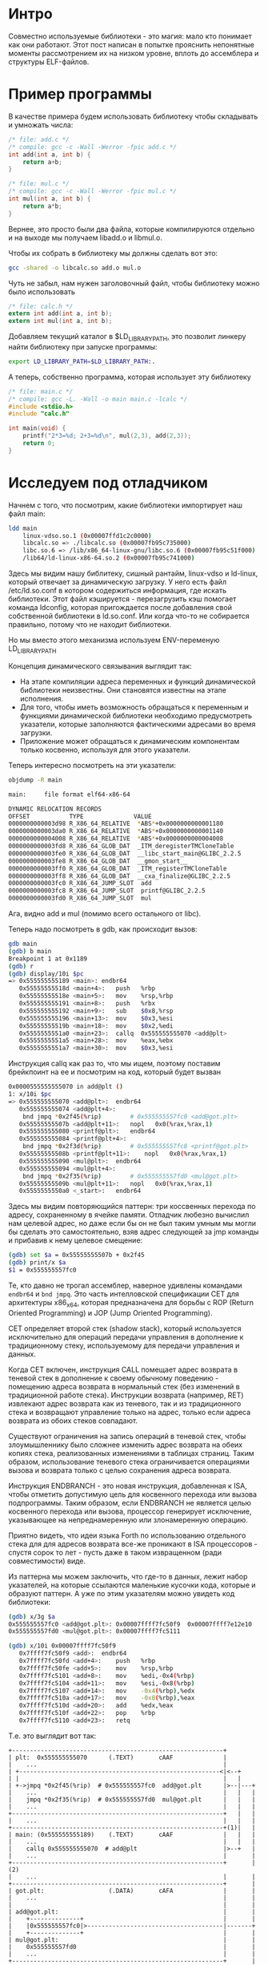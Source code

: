 #+STARTUP: showall indent hidestars

* Интро

Совместно используемые библиотеки - это магия: мало кто понимает как они
работают. Этот пост написан в попытке прояснить непонятные моменты
рассмотрением их на низком уровне, вплоть до ассемблера и структуры
ELF-файлов.

* Пример программы

В качестве примера будем использовать библиотеку чтобы складывать и
умножать числа:

#+BEGIN_SRC c :tangle add.c
  /* file: add.c */
  /* compile: gcc -c -Wall -Werror -fpic add.c */
  int add(int a, int b) {
      return a+b;
  }
#+END_SRC

#+BEGIN_SRC c :tangle mul.c
  /* file: mul.c */
  /* compile: gcc -c -Wall -Werror -fpic mul.c */
  int mul(int a, int b) {
      return a*b;
  }
#+END_SRC

Вернее, это просто были два файла, которые компилируются отдельно и на
выходе мы получаем libadd.o и libmul.o.

Чтобы их собрать в библиотеку мы должны сделать вот это:

#+BEGIN_SRC sh
  gcc -shared -o libcalc.so add.o mul.o
#+END_SRC

Чуть не забыл, нам нужен заголовочный файл, чтобы библиотеку можно было
использовать

#+BEGIN_SRC c :tangle calc.h
  /* file: calc.h */
  extern int add(int a, int b);
  extern int mul(int a, int b);
#+END_SRC

Добавляем текущий каталог в $LD_LIBRARY_PATH, это позволит линкеру найти
библиотеку при запуске программы:

#+BEGIN_SRC sh
  export LD_LIBRARY_PATH=$LD_LIBRARY_PATH:.
#+END_SRC

А теперь, собственно программа, которая использует эту библиотеку

#+BEGIN_SRC c :tangle main.c
  /* file: main.c */
  /* compile: gcc -L. -Wall -o main main.c -lcalc */
  #include <stdio.h>
  #include "calc.h"

  int main(void) {
      printf("2*3=%d; 2+3=%d\n", mul(2,3), add(2,3));
      return 0;
  }
#+END_SRC

* Исследуем под отладчиком

Начнем с того, что посмотрим, какие библиотеки импортирует наш файл
main:

#+BEGIN_SRC sh
  ldd main
      linux-vdso.so.1 (0x00007ffd1c2c0000)
      libcalc.so => ./libcalc.so (0x00007fb95c735000)
      libc.so.6 => /lib/x86_64-linux-gnu/libc.so.6 (0x00007fb95c51f000)
      /lib64/ld-linux-x86-64.so.2 (0x00007fb95c741000)
#+END_SRC

Здесь мы видим нашу библитеку, сишный рантайм, linux-vdso и ld-linux,
который отвечает за динамическую загрузку. У него есть файл
/etc/ld.so.conf в котором содержиться информация, где искать
библиотеки. Этот файл кэшируется - перезагрузить кэш помогает команда
ldconfig, которая пригождается после добавления свой собственной
библиотеки в ld.so.conf. Или когда что-то не собирается правильно, потому
что не находит библиотеки.

Но мы вместо этого механизма используем ENV-переменую LD_LIBRARY_PATH

Концепция динамического связывания выглядит так:
- На этапе компиляции адреса переменных и функций динамической библиотеки
  неизвестны. Они становятся известны на этапе исполнения.
- Для того, чтобы иметь возможность обращаться к переменным и функциями
  динамической библиотеки необходимо предусмотреть указатели, которые
  заполняются фактическими адресами во время загрузки.
- Приложение может обращаться к динамическим компонентам только косвенно,
  используя для этого указатели.

Теперь интересно посмотреть на эти указатели:

#+BEGIN_SRC sh
  objdump -R main

  main:     file format elf64-x86-64

  DYNAMIC RELOCATION RECORDS
  OFFSET           TYPE              VALUE
  0000000000003d98 R_X86_64_RELATIVE  *ABS*+0x0000000000001180
  0000000000003da0 R_X86_64_RELATIVE  *ABS*+0x0000000000001140
  0000000000004008 R_X86_64_RELATIVE  *ABS*+0x0000000000004008
  0000000000003fd8 R_X86_64_GLOB_DAT  _ITM_deregisterTMCloneTable
  0000000000003fe0 R_X86_64_GLOB_DAT  __libc_start_main@GLIBC_2.2.5
  0000000000003fe8 R_X86_64_GLOB_DAT  __gmon_start__
  0000000000003ff0 R_X86_64_GLOB_DAT  _ITM_registerTMCloneTable
  0000000000003ff8 R_X86_64_GLOB_DAT  __cxa_finalize@GLIBC_2.2.5
  0000000000003fc0 R_X86_64_JUMP_SLOT  add
  0000000000003fc8 R_X86_64_JUMP_SLOT  printf@GLIBC_2.2.5
  0000000000003fd0 R_X86_64_JUMP_SLOT  mul
#+END_SRC

Ага, видно add и mul (помимо всего остального от libc).

Теперь надо посмотреть в gdb, как происходит вызов:

#+BEGIN_SRC sh
  gdb main
  (gdb) b main
  Breakpoint 1 at 0x1189
  (gdb) r
  (gdb) display/10i $pc
  => 0x555555555189 <main>:	endbr64
     0x55555555518d <main+4>:	push   %rbp
     0x55555555518e <main+5>:	mov    %rsp,%rbp
     0x555555555191 <main+8>:	push   %rbx
     0x555555555192 <main+9>:	sub    $0x8,%rsp
     0x555555555196 <main+13>:	mov    $0x3,%esi
     0x55555555519b <main+18>:	mov    $0x2,%edi
     0x5555555551a0 <main+23>:	callq  0x555555555070 <add@plt>
     0x5555555551a5 <main+28>:	mov    %eax,%ebx
     0x5555555551a7 <main+30>:	mov    $0x3,%esi
#+END_SRC

Инструкция callq как раз то, что мы ищем, поэтому поставим брейкпоинт на
ее и посмотрим на код, который будет вызван

#+BEGIN_SRC sh
  0x0000555555555070 in add@plt ()
  1: x/10i $pc
  => 0x555555555070 <add@plt>:	endbr64
     0x555555555074 <add@plt+4>:
      bnd jmpq *0x2f45(%rip)        # 0x555555557fc0 <add@got.plt>
     0x55555555507b <add@plt+11>:	nopl   0x0(%rax,%rax,1)
     0x555555555080 <printf@plt>:	endbr64
     0x555555555084 <printf@plt+4>:
      bnd jmpq *0x2f3d(%rip)        # 0x555555557fc8 <printf@got.plt>
     0x55555555508b <printf@plt+11>:	nopl   0x0(%rax,%rax,1)
     0x555555555090 <mul@plt>:	endbr64
     0x555555555094 <mul@plt+4>:
      bnd jmpq *0x2f35(%rip)        # 0x555555557fd0 <mul@got.plt>
     0x55555555509b <mul@plt+11>:	nopl   0x0(%rax,%rax,1)
     0x5555555550a0 <_start>:	endbr64
#+END_SRC

Здесь мы видим повторяющийся паттерн: три коссвенных перехода по адресу,
сохраненному в ячейке памяти. Отладчик любезно вычислил нам целевой
адрес, но даже если бы он не был таким умным мы могли бы сделать это
самостоятельно, взяв адрес следующей за jmp команды и прибавив к нему
целевое смещение:

#+BEGIN_SRC sh
  (gdb) set $a = 0x55555555507b + 0x2f45
  (gdb) print/x $a
  $1 = 0x555555557fc0
#+END_SRC

Те, кто давно не трогал ассемблер, наверное удивлены командами ~endbr64~
и ~bnd jmpq~. Это часть интелловской спецификации CET для архитектуры
x86_x64, которая предназначена для борьбы с ROP (Return Oriented
Programming) и JOP (Jump Oriented Programming).

CET определяет второй стек (shadow stack), который используется
исключительно для операций передачи управления в дополнение к
традиционному стеку, используемому для передачи управления и данных.

Когда CET включен, инструкция CALL помещает адрес возврата в теневой стек
в дополнение к своему обычному поведению - помещению адреса возврата в
нормальный стек (без изменений в традиционной работе стека). Инструкции
возврата (например, RET) извлекают адрес возврата как из теневого, так и
из традиционного стека и возвращают управление только на адрес, только
если адреса возврата из обоих стеков совпадают.

Существуют ограничения на запись операций в теневой стек, чтобы
злоумышленнику было сложнее изменить адрес возврата на обеих копиях
стека, реализованных изменениями в таблицах страниц. Таким образом,
использование теневого стека ограничивается операциями вызова и возврата
только с целью сохранения адреса возврата.

Инструкция ENDBRANCH - это новая инструкция, добавленная к ISA, чтобы
отметить допустимую цель для косвенного перехода или вызова
подпрограммы. Таким образом, если ENDBRANCH не является целью косвенного
перехода или вызова, процессор генерирует исключение, указывающее на
непреднамеренную или злонамеренную операцию.

Приятно видеть, что идеи языка Forth по использованию отдельного стека
для для адресов возврата все-же проникают в ISA процессоров - спустя
сорок то лет - пусть даже в таком извращенном (ради совместимости) виде.

Из паттерна мы можем заключить, что где-то в данных, лежит набор
указателей, на которые ссылаются маленькие кусочки кода, которые и
образуют паттерн. А уже по этим указателям можно увидеть код библиотеки:

#+BEGIN_SRC sh
  (gdb) x/3g $a
  0x555555557fc0 <add@got.plt>:	0x00007ffff7fc50f9	0x00007ffff7e12e10
  0x555555557fd0 <mul@got.plt>:	0x00007ffff7fc5111

  (gdb) x/10i 0x00007ffff7fc50f9
     0x7ffff7fc50f9 <add>:	endbr64
     0x7ffff7fc50fd <add+4>:	push   %rbp
     0x7ffff7fc50fe <add+5>:	mov    %rsp,%rbp
     0x7ffff7fc5101 <add+8>:	mov    %edi,-0x4(%rbp)
     0x7ffff7fc5104 <add+11>:	mov    %esi,-0x8(%rbp)
     0x7ffff7fc5107 <add+14>:	mov    -0x4(%rbp),%edx
     0x7ffff7fc510a <add+17>:	mov    -0x8(%rbp),%eax
     0x7ffff7fc510d <add+20>:	add    %edx,%eax
     0x7ffff7fc510f <add+22>:	pop    %rbp
     0x7ffff7fc5110 <add+23>:	retq
#+END_SRC

Т.е. это выглядит вот так:

#+BEGIN_SRC ditaa :file ../../../img/pltgot.png
  +-----------------------------------------------------------+
  | plt꞉  0x555555555070      (.TEXT)       cAAF              |
  |    ...                                                    |
  | +--------------------------------------------------------<|<--+
  | |                                                         |   |
  | +->jmpq *0x2f45(%rip)  # 0x555555557fc0  add@got.plt      |>--|---+
  |    ...                                                    |   |   |
  |    jmpq *0x2f35(%rip)  # 0x555555557fd0  mul@got.plt      |   |   |
  |    ...                                                    |   |   |
  +-----------------------------------------------------------+   |   |
  |    ...                                                    |   |   |
  +-----------------------------------------------------------+(1)|   |
  | main꞉ (0x555555555189)    (.TEXT)       cAAF              |   |   |
  |    ...                                                    |   |   |
  |    callq 0x555555555070  # add@plt                        |>--+   |
  |    ...                                                    |       |
  +-----------------------------------------------------------+       |(2)
  |    ...                                                    |       |
  +-----------------------------------------------------------+       |
  | got.plt꞉                  (.DATA)       cAFA              |       |
  |    ...                                                    |       |
  |                                                           |       |
  | add@got.plt꞉                                              |       |
  |    +--------------+                                       |       |
  |    |0x555555557fc0|>--------------------------------------|-------+
  |    +--------------+                                       |       |
  | mul@got.plt꞉                                              |       |
  |    0x555555557fd0                                         |       |
  |    ...                                                    |       |
  +-----------------------------------------------------------+       |
  |    ...                                                    |       |
  +-----------------------------------------------------------+       |
  | libcalc꞉                  (.TEXT)       cAAF              |       |
  |    ...                                                    |       |
  | +--------------------------------------------------------<|<------+
  | |                                                         |
  | +->                                                       |
  |                                                           |
  | add꞉                                                      |
  |    ...                                                    |
  | mul꞉                                                      |
  |    ...                                                    |
  +-----------------------------------------------------------+
#+END_SRC

#+results:
[[file:../../../img/pltgot.png]]

Возникает вопрос: зачем так сложно?

Ответ на этот вопрос требует вспомнить об ASLR (рандомизации размещения
адресного пространства) и механизме виртуальной памяти.

Виртуальная память изолирует загруженную программу от других программ, но
если на компьютере загружено две программы использующие одну и ту же
библиотеку, то код этой библиотеки в физической памяти размещается только
один раз.

Операционная система просто связывает страницы физической памяти с двумя
разными участками виртуальной памяти (по одному на программу). При этом,
у каждого виртуального размещения есть свой, отличающийся вируальный
адрес из-за ASLR. Но это касается только страниц с кодом, потому что
данные у каждого экземпляра виртуальной библиотеки - свои, а стек - той
программы, которая загрузила библиотеку. Этот механизм позволяет
сэкономить оперативную память, так как почти каждая программа использует
например libc.

Но зачем тогда нужен коссвенные джампы и таблица указателей?

Поскольку страницы с кодом чаще всего имеют атрибут Read Only, идея
разместить адреса точек входа в библиотеку в сегменте .DATA - весьма
здравая. А заглушки внутри секции PLT (Procedure Linkage Table) будут
просто прыгать по указателям из сегмента данных. Таким образом мы еще и
сокращаем количество необходимых релокаций, т.к. даже если в коде
программы много раз вызывается к примеру printf - релокация для него
загрузчик сделает только один раз. А значит программа будет загружена в
память быстрее.

Мы можем увидеть карту памяти процесса, чтобы сравнить предположения с
реальностью:

#+BEGIN_SRC sh
  pidof main
  93929
  cat /proc/93929/maps
  555555554000-555555555000 r--p 00000000 00:38 39586280   /home/rigidus/src/rigidus.ru/org/lrn/ll/main
  555555555000-555555556000 r-xp 00001000 00:38 39586280   /home/rigidus/src/rigidus.ru/org/lrn/ll/main
  555555556000-555555557000 r--p 00002000 00:38 39586280   /home/rigidus/src/rigidus.ru/org/lrn/ll/main
  555555557000-555555558000 r--p 00002000 00:38 39586280   /home/rigidus/src/rigidus.ru/org/lrn/ll/main
  555555558000-555555559000 rw-p 00003000 00:38 39586280   /home/rigidus/src/rigidus.ru/org/lrn/ll/main
  7ffff7dab000-7ffff7dae000 rw-p 00000000 00:00 0
  7ffff7dae000-7ffff7dd3000 r--p 00000000 fd:01 37880123   /lib/x86_64-linux-gnu/libc-2.31.so
  7ffff7dd3000-7ffff7f4b000 r-xp 00025000 fd:01 37880123   /lib/x86_64-linux-gnu/libc-2.31.so
  7ffff7f4b000-7ffff7f95000 r--p 0019d000 fd:01 37880123   /lib/x86_64-linux-gnu/libc-2.31.so
  7ffff7f95000-7ffff7f96000 ---p 001e7000 fd:01 37880123   /lib/x86_64-linux-gnu/libc-2.31.so
  7ffff7f96000-7ffff7f99000 r--p 001e7000 fd:01 37880123   /lib/x86_64-linux-gnu/libc-2.31.so
  7ffff7f99000-7ffff7f9c000 rw-p 001ea000 fd:01 37880123   /lib/x86_64-linux-gnu/libc-2.31.so
  7ffff7f9c000-7ffff7fa0000 rw-p 00000000 00:00 0
  7ffff7fc4000-7ffff7fc5000 r--p 00000000 00:38 39586276   /home/rigidus/src/rigidus.ru/org/lrn/ll/libcalc.so
  7ffff7fc5000-7ffff7fc6000 r-xp 00001000 00:38 39586276   /home/rigidus/src/rigidus.ru/org/lrn/ll/libcalc.so
  7ffff7fc6000-7ffff7fc7000 r--p 00002000 00:38 39586276   /home/rigidus/src/rigidus.ru/org/lrn/ll/libcalc.so
  7ffff7fc7000-7ffff7fc8000 r--p 00002000 00:38 39586276   /home/rigidus/src/rigidus.ru/org/lrn/ll/libcalc.so
  7ffff7fc8000-7ffff7fc9000 rw-p 00003000 00:38 39586276   /home/rigidus/src/rigidus.ru/org/lrn/ll/libcalc.so
  7ffff7fc9000-7ffff7fcb000 rw-p 00000000 00:00 0
  7ffff7fcb000-7ffff7fce000 r--p 00000000 00:00 0          [vvar]
  7ffff7fce000-7ffff7fcf000 r-xp 00000000 00:00 0          [vdso]
  7ffff7fcf000-7ffff7fd0000 r--p 00000000 fd:01 37879874   /lib/x86_64-linux-gnu/ld-2.31.so
  7ffff7fd0000-7ffff7ff3000 r-xp 00001000 fd:01 37879874   /lib/x86_64-linux-gnu/ld-2.31.so
  7ffff7ff3000-7ffff7ffb000 r--p 00024000 fd:01 37879874   /lib/x86_64-linux-gnu/ld-2.31.so
  7ffff7ffc000-7ffff7ffd000 r--p 0002c000 fd:01 37879874   /lib/x86_64-linux-gnu/ld-2.31.so
  7ffff7ffd000-7ffff7ffe000 rw-p 0002d000 fd:01 37879874   /lib/x86_64-linux-gnu/ld-2.31.so
  7ffff7ffe000-7ffff7fff000 rw-p 00000000 00:00 0
  7ffffffde000-7ffffffff000 rw-p 00000000 00:00 0          [stack]
  ffffffffff600000-ffffffffff601000 --xp 00000000 00:00 0  [vsyscall]
#+END_SRC

* Как происходят релокации

В случае использования динамической компоновки ядро передает управление
на динамический компоновщик (другое название – ELF-интерпретатор),
который после собственной инициализации загружает указанные совместно
используемые библиотеки (если они уже не в памяти). Далее динамический
компоновщик производит необходимые перемещения (relocations), включая
совместно используемые объекты, на которые ссылаются требуемые совместно
используемые библиотеки.
